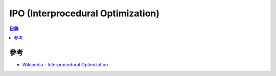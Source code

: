 ========================================
IPO (Interprocedural Optimization)
========================================


.. contents:: 目錄


參考
========================================

* `Wikipedia - Interprocedural Optimization <https://en.wikipedia.org/wiki/Interprocedural_optimization>`_
